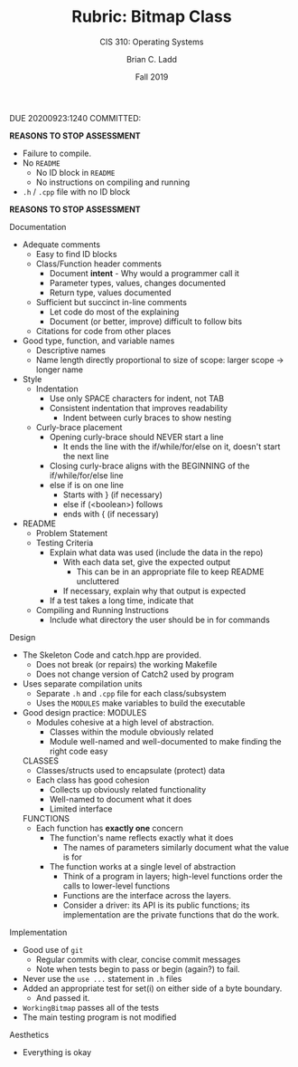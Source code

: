#+STARTUP: showall
#+OPTIONS: toc:nil
#+TITLE: Rubric: Bitmap Class
#+SUBTITLE: CIS 310: Operating Systems
#+AUTHOR: Brian C. Ladd
#+DATE: Fall 2019

DUE 20200923:1240
COMMITTED:

*REASONS TO STOP ASSESSMENT*
- Failure to compile.
- No =README=
  - No ID block in =README=
  - No instructions on compiling and running
- =.h= / =.cpp= file with no ID block
*REASONS TO STOP ASSESSMENT*

Documentation
- Adequate comments
  - Easy to find ID blocks
  - Class/Function header comments
    - Document *intent* - Why would a programmer call it
    - Parameter types, values, changes documented
    - Return type, values documented
  - Sufficient but succinct in-line comments
    - Let code do most of the explaining
    - Document (or better, improve) difficult to follow bits
  - Citations for code from other places
- Good type, function, and variable names
  - Descriptive names
  - Name length directly proportional to size of scope:
    larger scope -> longer name
- Style
  - Indentation
    - Use only SPACE characters for indent, not TAB
    - Consistent indentation that improves readability
      - Indent between curly braces to show nesting
  - Curly-brace placement
    - Opening curly-brace should NEVER start a line
      - It ends the line with the if/while/for/else on it, doesn't start the next line
    - Closing curly-brace aligns with the BEGINNING of the if/while/for/else line
    - else if is on one line
      - Starts with } (if necessary)
      - else if (<boolean>) follows
      - ends with { (if necessary)
- README
  - Problem Statement
  - Testing Criteria
    - Explain what data was used (include the data in the repo)
      - With each data set, give the expected output
        - This can be in an appropriate file to keep README uncluttered
      - If necessary, explain why that output is expected
    - If a test takes a long time, indicate that
  - Compiling and Running Instructions
    - Include what directory the user should be in for commands


Design
- The Skeleton Code and catch.hpp are provided.
  - Does not break (or repairs) the working Makefile
  - Does not change version of Catch2 used by program
- Uses separate compilation units
  - Separate =.h= and =.cpp= file for each class/subsystem
  - Uses the =MODULES= make variables to build the executable
- Good design practice:
  MODULES
  - Modules cohesive at a high level of abstraction.
    - Classes within the module obviously related
    - Module well-named and well-documented to make finding the right code easy
  CLASSES
  - Classes/structs used to encapsulate (protect) data
  - Each class has good cohesion
    - Collects up obviously related functionality
    - Well-named to document what it does
    - Limited interface
  FUNCTIONS
  - Each function has *exactly one* concern
    - The function's name reflects exactly what it does
      - The names of parameters similarly document what the value is for
    - The function works at a single level of abstraction
      - Think of a program in layers;
        high-level functions order the calls to lower-level functions
      - Functions are the interface across the layers.
      - Consider a driver: its API is its public functions;
        its implementation are the private functions that do the work.


Implementation
- Good use of =git=
  - Regular commits with clear, concise commit messages
  - Note when tests begin to pass or begin (again?) to fail.
- Never use the =use ...= statement in =.h= files
- Added an appropriate test for set(i) on either side of a byte boundary.
  - And passed it.
- =WorkingBitmap= passes all of the tests
- The main testing program is not modified


Aesthetics
- Everything is okay
